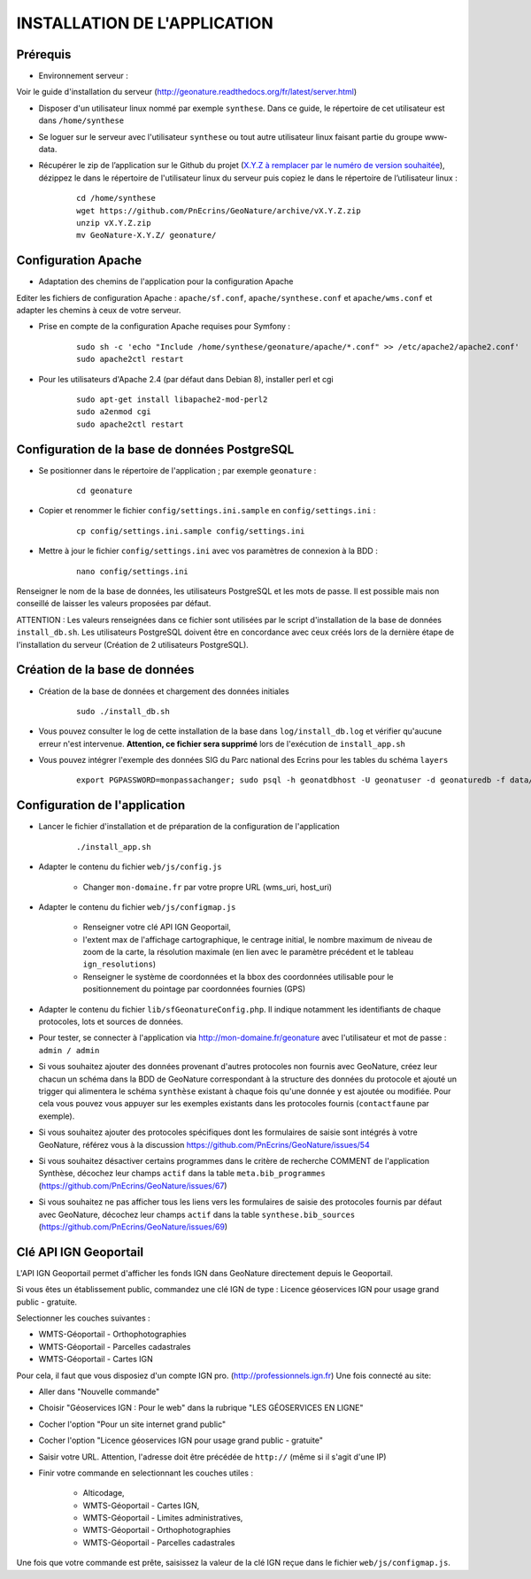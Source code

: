 =============================
INSTALLATION DE L'APPLICATION
=============================

Prérequis
=========

* Environnement serveur :

Voir le guide d'installation du serveur (http://geonature.readthedocs.org/fr/latest/server.html)

* Disposer d'un utilisateur linux nommé par exemple ``synthese``. Dans ce guide, le répertoire de cet utilisateur est dans ``/home/synthese``

* Se loguer sur le serveur avec l'utilisateur ``synthese`` ou tout autre utilisateur linux faisant partie du groupe www-data.

* Récupérer le zip de l’application sur le Github du projet (`X.Y.Z à remplacer par le numéro de version souhaitée <https://github.com/PnEcrins/GeoNature/releases>`_), dézippez le dans le répertoire de l'utilisateur linux du serveur puis copiez le dans le répertoire de l’utilisateur linux :

    ::
    
        cd /home/synthese
        wget https://github.com/PnEcrins/GeoNature/archive/vX.Y.Z.zip
        unzip vX.Y.Z.zip
        mv GeoNature-X.Y.Z/ geonature/


Configuration Apache
====================
* Adaptation des chemins de l'application pour la configuration Apache

Editer les fichiers de configuration Apache : ``apache/sf.conf``, ``apache/synthese.conf`` et ``apache/wms.conf`` et adapter les chemins à ceux de votre serveur.

* Prise en compte de la configuration Apache requises pour Symfony :

    :: 
	
	sudo sh -c 'echo "Include /home/synthese/geonature/apache/*.conf" >> /etc/apache2/apache2.conf'
	sudo apache2ctl restart
        
* Pour les utilisateurs d'Apache 2.4 (par défaut dans Debian 8), installer perl et cgi

    ::
    
    	sudo apt-get install libapache2-mod-perl2
	sudo a2enmod cgi
	sudo apache2ctl restart
	

Configuration de la base de données PostgreSQL
==============================================

* Se positionner dans le répertoire de l'application ; par exemple ``geonature`` :

    :: 
	
	cd geonature
        
* Copier et renommer le fichier ``config/settings.ini.sample`` en ``config/settings.ini`` :

    :: 
	
        cp config/settings.ini.sample config/settings.ini

* Mettre à jour le fichier ``config/settings.ini`` avec vos paramètres de connexion à la BDD :

    :: 
	
	nano config/settings.ini

Renseigner le nom de la base de données, les utilisateurs PostgreSQL et les mots de passe. Il est possible mais non conseillé de laisser les valeurs proposées par défaut. 

ATTENTION : Les valeurs renseignées dans ce fichier sont utilisées par le script d'installation de la base de données ``install_db.sh``. Les utilisateurs PostgreSQL doivent être en concordance avec ceux créés lors de la dernière étape de l'installation du serveur (Création de 2 utilisateurs PostgreSQL). 


Création de la base de données
==============================

* Création de la base de données et chargement des données initiales

    ::

        sudo ./install_db.sh
        
* Vous pouvez consulter le log de cette installation de la base dans ``log/install_db.log`` et vérifier qu'aucune erreur n'est intervenue. **Attention, ce fichier sera supprimé** lors de l'exécution de ``install_app.sh``

* Vous pouvez intégrer l'exemple des données SIG du Parc national des Ecrins pour les tables du schéma ``layers``

    ::
    
        export PGPASSWORD=monpassachanger; sudo psql -h geonatdbhost -U geonatuser -d geonaturedb -f data/pne/data_sig_pne_2154.sql


Configuration de l'application
==============================

* Lancer le fichier d'installation et de préparation de la configuration de l'application

    ::
    
        ./install_app.sh

* Adapter le contenu du fichier ``web/js/config.js``

	- Changer ``mon-domaine.fr`` par votre propre URL (wms_uri, host_uri)
    
* Adapter le contenu du fichier ``web/js/configmap.js``

    - Renseigner votre clé API IGN Geoportail, 
    - l'extent max de l'affichage cartographique, le centrage initial, le nombre maximum de niveau de zoom de la carte, la résolution maximale (en lien avec le paramètre précédent et le tableau ``ign_resolutions``)
    - Renseigner le système de coordonnées et la bbox des coordonnées utilisable pour le positionnement du pointage par coordonnées fournies (GPS)
	
* Adapter le contenu du fichier ``lib/sfGeonatureConfig.php``. Il indique notamment les identifiants de chaque protocoles, lots et sources de données. 

* Pour tester, se connecter à l'application via http://mon-domaine.fr/geonature avec l'utilisateur et mot de passe : ``admin / admin``

* Si vous souhaitez ajouter des données provenant d'autres protocoles non fournis avec GeoNature, créez leur chacun un schéma dans la BDD de GeoNature correspondant à la structure des données du protocole et ajouté un trigger qui alimentera le schéma ``synthèse`` existant à chaque fois qu'une donnée y est ajoutée ou modifiée. Pour cela vous pouvez vous appuyer sur les exemples existants dans les protocoles fournis (``contactfaune`` par exemple).

* Si vous souhaitez ajouter des protocoles spécifiques dont les formulaires de saisie sont intégrés à votre GeoNature, référez vous à la discussion https://github.com/PnEcrins/GeoNature/issues/54

* Si vous souhaitez désactiver certains programmes dans le critère de recherche COMMENT de l'application Synthèse, décochez leur champs ``actif`` dans la table ``meta.bib_programmes`` (https://github.com/PnEcrins/GeoNature/issues/67)

* Si vous souhaitez ne pas afficher tous les liens vers les formulaires de saisie des protocoles fournis par défaut avec GeoNature, décochez leur champs ``actif`` dans la table ``synthese.bib_sources`` (https://github.com/PnEcrins/GeoNature/issues/69)



Clé API IGN Geoportail
======================

L'API IGN Geoportail permet d'afficher les fonds IGN dans GeoNature directement depuis le Geoportail.

Si vous êtes un établissement public, commandez une clé IGN de type : Licence géoservices IGN pour usage grand public - gratuite.

Selectionner les couches suivantes : 

* WMTS-Géoportail - Orthophotographies

* WMTS-Géoportail - Parcelles cadastrales

* WMTS-Géoportail - Cartes IGN

Pour cela, il faut que vous disposiez d'un compte IGN pro. (http://professionnels.ign.fr)
Une fois connecté au site: 

* Aller dans "Nouvelle commande"

* Choisir "Géoservices IGN : Pour le web" dans la rubrique "LES GÉOSERVICES EN LIGNE"

* Cocher l'option "Pour un site internet grand public"

* Cocher l'option "Licence géoservices IGN pour usage grand public - gratuite"

* Saisir votre URL. Attention, l'adresse doit être précédée de ``http://`` (même si il s'agit d'une IP)

* Finir votre commande en selectionnant les couches utiles :

    - Alticodage, 
    - WMTS-Géoportail - Cartes IGN, 
    - WMTS-Géoportail - Limites administratives, 
    - WMTS-Géoportail - Orthophotographies
    - WMTS-Géoportail - Parcelles cadastrales

Une fois que votre commande est prête, saisissez la valeur de la clé IGN reçue dans le fichier ``web/js/configmap.js``.
